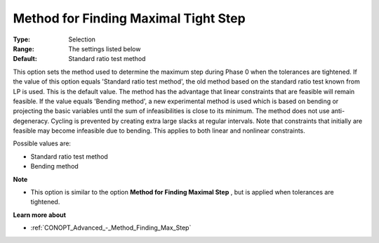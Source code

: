 .. _CONOPT_Advanced_-_Method_Finding_Max_Tight_Step:


Method for Finding Maximal Tight Step
=====================================



:Type:	Selection	
:Range:	The settings listed below	
:Default:	Standard ratio test method	



This option sets the method used to determine the maximum step during Phase 0 when the tolerances are tightened. If the value of this option equals 'Standard ratio test method', the old method based on the standard ratio test known from LP is used. This is the default value. The method has the advantage that linear constraints that are feasible will remain feasible. If the value equals 'Bending method', a new experimental method is used which is based on bending or projecting the basic variables until the sum of infeasibilities is close to its minimum. The method does not use anti-degeneracy. Cycling is prevented by creating extra large slacks at regular intervals. Note that constraints that initially are feasible may become infeasible due to bending. This applies to both linear and nonlinear constraints.



Possible values are:



*	Standard ratio test method
*	Bending method




**Note** 

*	This option is similar to the option **Method for Finding Maximal Step** , but is applied when tolerances are tightened.




**Learn more about** 

*	:ref:`CONOPT_Advanced_-_Method_Finding_Max_Step` 



